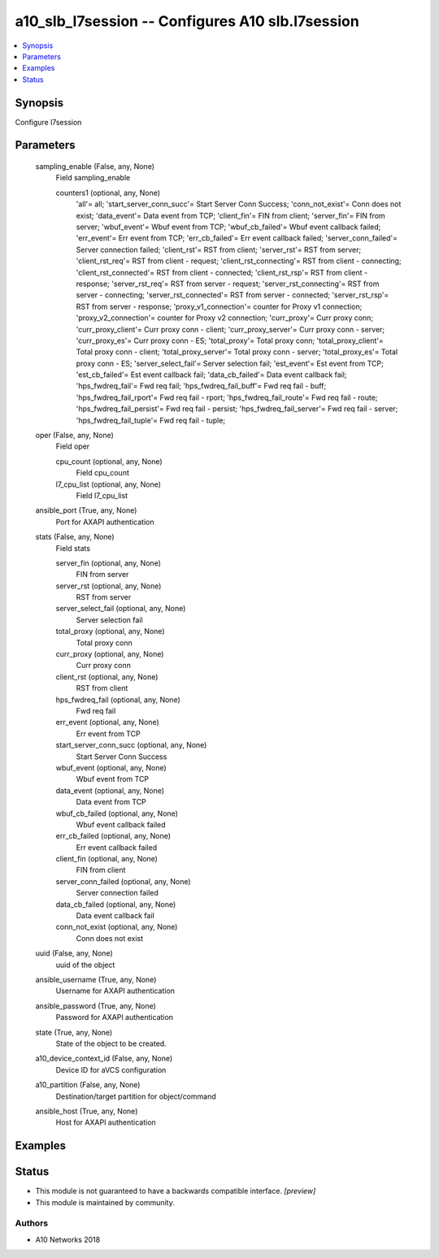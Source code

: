 .. _a10_slb_l7session_module:


a10_slb_l7session -- Configures A10 slb.l7session
=================================================

.. contents::
   :local:
   :depth: 1


Synopsis
--------

Configure l7session






Parameters
----------

  sampling_enable (False, any, None)
    Field sampling_enable


    counters1 (optional, any, None)
      'all'= all; 'start_server_conn_succ'= Start Server Conn Success; 'conn_not_exist'= Conn does not exist; 'data_event'= Data event from TCP; 'client_fin'= FIN from client; 'server_fin'= FIN from server; 'wbuf_event'= Wbuf event from TCP; 'wbuf_cb_failed'= Wbuf event callback failed; 'err_event'= Err event from TCP; 'err_cb_failed'= Err event callback failed; 'server_conn_failed'= Server connection failed; 'client_rst'= RST from client; 'server_rst'= RST from server; 'client_rst_req'= RST from client - request; 'client_rst_connecting'= RST from client - connecting; 'client_rst_connected'= RST from client - connected; 'client_rst_rsp'= RST from client - response; 'server_rst_req'= RST from server - request; 'server_rst_connecting'= RST from server - connecting; 'server_rst_connected'= RST from server - connected; 'server_rst_rsp'= RST from server - response; 'proxy_v1_connection'= counter for Proxy v1 connection; 'proxy_v2_connection'= counter for Proxy v2 connection; 'curr_proxy'= Curr proxy conn; 'curr_proxy_client'= Curr proxy conn - client; 'curr_proxy_server'= Curr proxy conn - server; 'curr_proxy_es'= Curr proxy conn - ES; 'total_proxy'= Total proxy conn; 'total_proxy_client'= Total proxy conn - client; 'total_proxy_server'= Total proxy conn - server; 'total_proxy_es'= Total proxy conn - ES; 'server_select_fail'= Server selection fail; 'est_event'= Est event from TCP; 'est_cb_failed'= Est event callback fail; 'data_cb_failed'= Data event callback fail; 'hps_fwdreq_fail'= Fwd req fail; 'hps_fwdreq_fail_buff'= Fwd req fail - buff; 'hps_fwdreq_fail_rport'= Fwd req fail - rport; 'hps_fwdreq_fail_route'= Fwd req fail - route; 'hps_fwdreq_fail_persist'= Fwd req fail - persist; 'hps_fwdreq_fail_server'= Fwd req fail - server; 'hps_fwdreq_fail_tuple'= Fwd req fail - tuple;



  oper (False, any, None)
    Field oper


    cpu_count (optional, any, None)
      Field cpu_count


    l7_cpu_list (optional, any, None)
      Field l7_cpu_list



  ansible_port (True, any, None)
    Port for AXAPI authentication


  stats (False, any, None)
    Field stats


    server_fin (optional, any, None)
      FIN from server


    server_rst (optional, any, None)
      RST from server


    server_select_fail (optional, any, None)
      Server selection fail


    total_proxy (optional, any, None)
      Total proxy conn


    curr_proxy (optional, any, None)
      Curr proxy conn


    client_rst (optional, any, None)
      RST from client


    hps_fwdreq_fail (optional, any, None)
      Fwd req fail


    err_event (optional, any, None)
      Err event from TCP


    start_server_conn_succ (optional, any, None)
      Start Server Conn Success


    wbuf_event (optional, any, None)
      Wbuf event from TCP


    data_event (optional, any, None)
      Data event from TCP


    wbuf_cb_failed (optional, any, None)
      Wbuf event callback failed


    err_cb_failed (optional, any, None)
      Err event callback failed


    client_fin (optional, any, None)
      FIN from client


    server_conn_failed (optional, any, None)
      Server connection failed


    data_cb_failed (optional, any, None)
      Data event callback fail


    conn_not_exist (optional, any, None)
      Conn does not exist



  uuid (False, any, None)
    uuid of the object


  ansible_username (True, any, None)
    Username for AXAPI authentication


  ansible_password (True, any, None)
    Password for AXAPI authentication


  state (True, any, None)
    State of the object to be created.


  a10_device_context_id (False, any, None)
    Device ID for aVCS configuration


  a10_partition (False, any, None)
    Destination/target partition for object/command


  ansible_host (True, any, None)
    Host for AXAPI authentication









Examples
--------

.. code-block:: yaml+jinja

    





Status
------




- This module is not guaranteed to have a backwards compatible interface. *[preview]*


- This module is maintained by community.



Authors
~~~~~~~

- A10 Networks 2018

